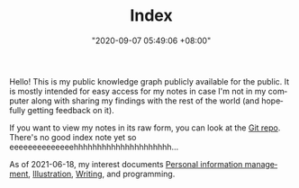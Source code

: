 :PROPERTIES:
:ID:       e9fa93ca-b4fb-44b8-ad3c-d10107150697
:END:
#+TITLE: Index
#+DATE: "2020-09-07 05:49:06 +08:00"
#+DATE_MODIFIED: "2020-09-09 05:49:21 +08:00"
#+LANGUAGE: en


Hello!
This is my public knowledge graph publicly available for the public.
It is mostly intended for easy access for my notes in case I'm not in my computer along with sharing my findings with the rest of the world (and hopefully getting feedback on it).

If you want to view my notes in its raw form, you can look at the [[http://github.com/foo-dogsquared/wiki][Git repo]].
There's no good index note yet so eeeeeeeeeeeeeehhhhhhhhhhhhhhhhhhhhh...

As of 2021-06-18, my interest documents [[id:88f2256a-3359-4d10-92a3-9273cabce414][Personal information management]], [[id:cd7e8120-6953-44a6-9004-111f86ac52dc][Illustration]], [[id:815b2beb-40a0-4e79-9097-5b688189ad5b][Writing]], and programming.
